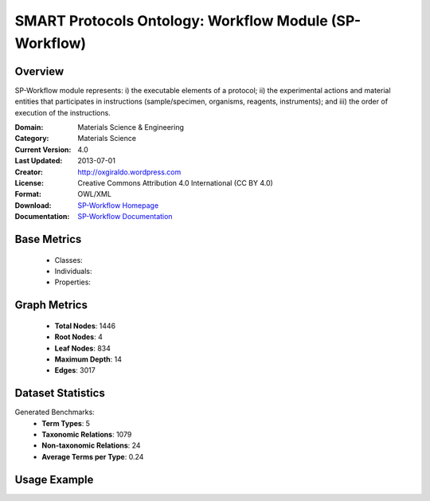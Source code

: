 SMART Protocols Ontology: Workflow Module (SP-Workflow)
========================================================

Overview
-----------------
SP-Workflow module represents: i) the executable  elements of a protocol; ii) the experimental actions
and material entities that participates in instructions (sample/specimen, organisms, reagents,
instruments);  and iii) the order of execution of the instructions.

:Domain: Materials Science & Engineering
:Category: Materials Science
:Current Version: 4.0
:Last Updated: 2013-07-01
:Creator: http://oxgiraldo.wordpress.com
:License: Creative Commons Attribution 4.0 International (CC BY 4.0)
:Format: OWL/XML
:Download: `SP-Workflow Homepage <https://github.com/SMARTProtocols/SMART-Protocols>`_
:Documentation: `SP-Workflow Documentation <https://github.com/SMARTProtocols/SMART-Protocols>`_

Base Metrics
---------------
    - Classes:
    - Individuals:
    - Properties:

Graph Metrics
------------------
    - **Total Nodes**: 1446
    - **Root Nodes**: 4
    - **Leaf Nodes**: 834
    - **Maximum Depth**: 14
    - **Edges**: 3017

Dataset Statistics
-------------------
Generated Benchmarks:
    - **Term Types**: 5
    - **Taxonomic Relations**: 1079
    - **Non-taxonomic Relations**: 24
    - **Average Terms per Type**: 0.24

Usage Example
------------------
.. code-block:: python
    from ontolearner.ontology import SPWorkflow

    # Initialize and load ontology
    ontology = SPWorkflow()
    ontology.load("path/to/sp-workflow.owl")

    # Extract datasets
    data = ontology.extract()

    # Access specific relations
    term_types = data.term_typings
    taxonomic_relations = data.type_taxonomies
    non_taxonomic_relations = data.type_non_taxonomic_relations
